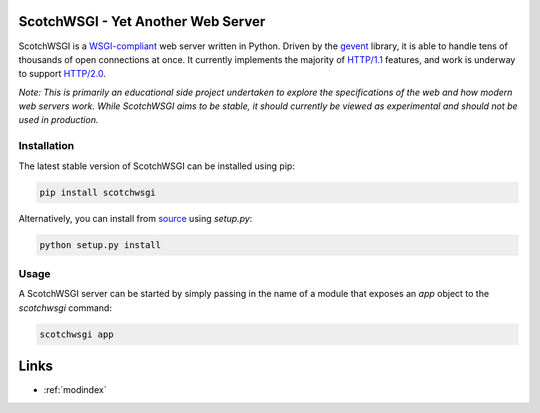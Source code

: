 ScotchWSGI - Yet Another Web Server
===================================

ScotchWSGI is a `WSGI-compliant <https://www.python.org/dev/peps/pep-3333/>`_ web server written in Python.
Driven by the `gevent <http://www.gevent.org/>`_ library, it is able to handle tens of thousands of open connections at once.
It currently implements the majority of `HTTP/1.1 <https://tools.ietf.org/html/rfc2616>`_ features, and work is underway to support `HTTP/2.0 <https://tools.ietf.org/html/rfc7540>`_.

*Note: This is primarily an educational side project undertaken to explore the specifications of the web and how modern web servers work. While ScotchWSGI aims to be stable, it should currently be viewed as experimental and should not be used in production.*

Installation
------------

The latest stable version of ScotchWSGI can be installed using pip:

.. code-block:: none

   pip install scotchwsgi

Alternatively, you can install from `source <https://github.com/libcthorne/scotchwsgi>`_ using `setup.py`:

.. code-block:: none

   python setup.py install

Usage
-----

A ScotchWSGI server can be started by simply passing in the name of a module that exposes an `app` object to the `scotchwsgi` command:

.. code-block:: none

   scotchwsgi app

Links
=====

* :ref:`modindex`
